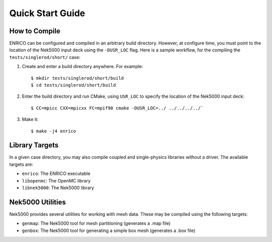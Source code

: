 Quick Start Guide
=================

How to Compile
--------------

ENRICO can be configured and compiled in an arbitrary build directory.  However,
at configure time, you must point to the location of the Nek5000 input deck
using the ``-DUSR_LOC`` flag.  Here is a sample workflow, for the compiling the
``tests/singlerod/short/`` case:

1. Create and enter a build directory anywhere.  For example::

     $ mkdir tests/singlerod/short/build
     $ cd tests/singlerod/short/build

2. Enter the build directory and run CMake, using ``USR_LOC`` to specify the
   location of the Nek5000 input deck::

     $ CC=mpicc CXX=mpicxx FC=mpif90 cmake -DUSR_LOC=../ ../../../../`

3. Make it::

     $ make -j4 enrico

Library Targets
---------------

In a given case directory, you may also compile coupled and single-physics
libraries without a driver.  The available targets are:

- ``enrico``: The ENRICO executable
- ``libopenmc``: The OpenMC library
- ``libnek5000``: The Nek5000 library

Nek5000 Utilities
-----------------

Nek5000 provides several utilities for working with mesh data.  These may be
compiled using the following targets:

* ``genmap``: The Nek5000 tool for mesh partitioning (generates a .map file)
* ``genbox``: The Nek5000 tool for generating a simple box mesh (generates a .box file)
